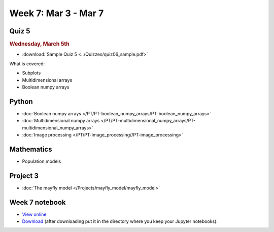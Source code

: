 Week 7: Mar 3 - Mar 7
=======================

Quiz 5
~~~~~~

.. rubric:: Wednesday, March 5th

* :download:`Sample Quiz 5 <../Quizzes/quiz06_sample.pdf>`

What is covered:

* Subplots
* Multidimensional arrays
* Boolean numpy arrays

Python
~~~~~~

* :doc:`Boolean numpy arrays </PT/PT-boolean_numpy_arrays/PT-boolean_numpy_arrays>`
* :doc:`Multidimensional numpy arrays </PT/PT-multidimensional_numpy_arrays/PT-multidimensional_numpy_arrays>`
* :doc:`Image processing </PT/PT-image_processing//PT-image_processing>`

Mathematics
~~~~~~~~~~~

* Population models

Project 3
~~~~~~~~~

* :doc:`The mayfly model </Projects/mayfly_model/mayfly_model>`


..
    Comment:
    Project 4
    ~~~~~~~~~
    * :doc:`Tartans </Projects/tartans/tartans>`
    

Week 7 notebook
~~~~~~~~~~~~~~~
- `View online <../_static/weekly_notebooks/week07_notebook.html>`_
- `Download <../_static/weekly_notebooks/week07_notebook.ipynb>`_ (after downloading put it in the directory where you keep your Jupyter notebooks).
